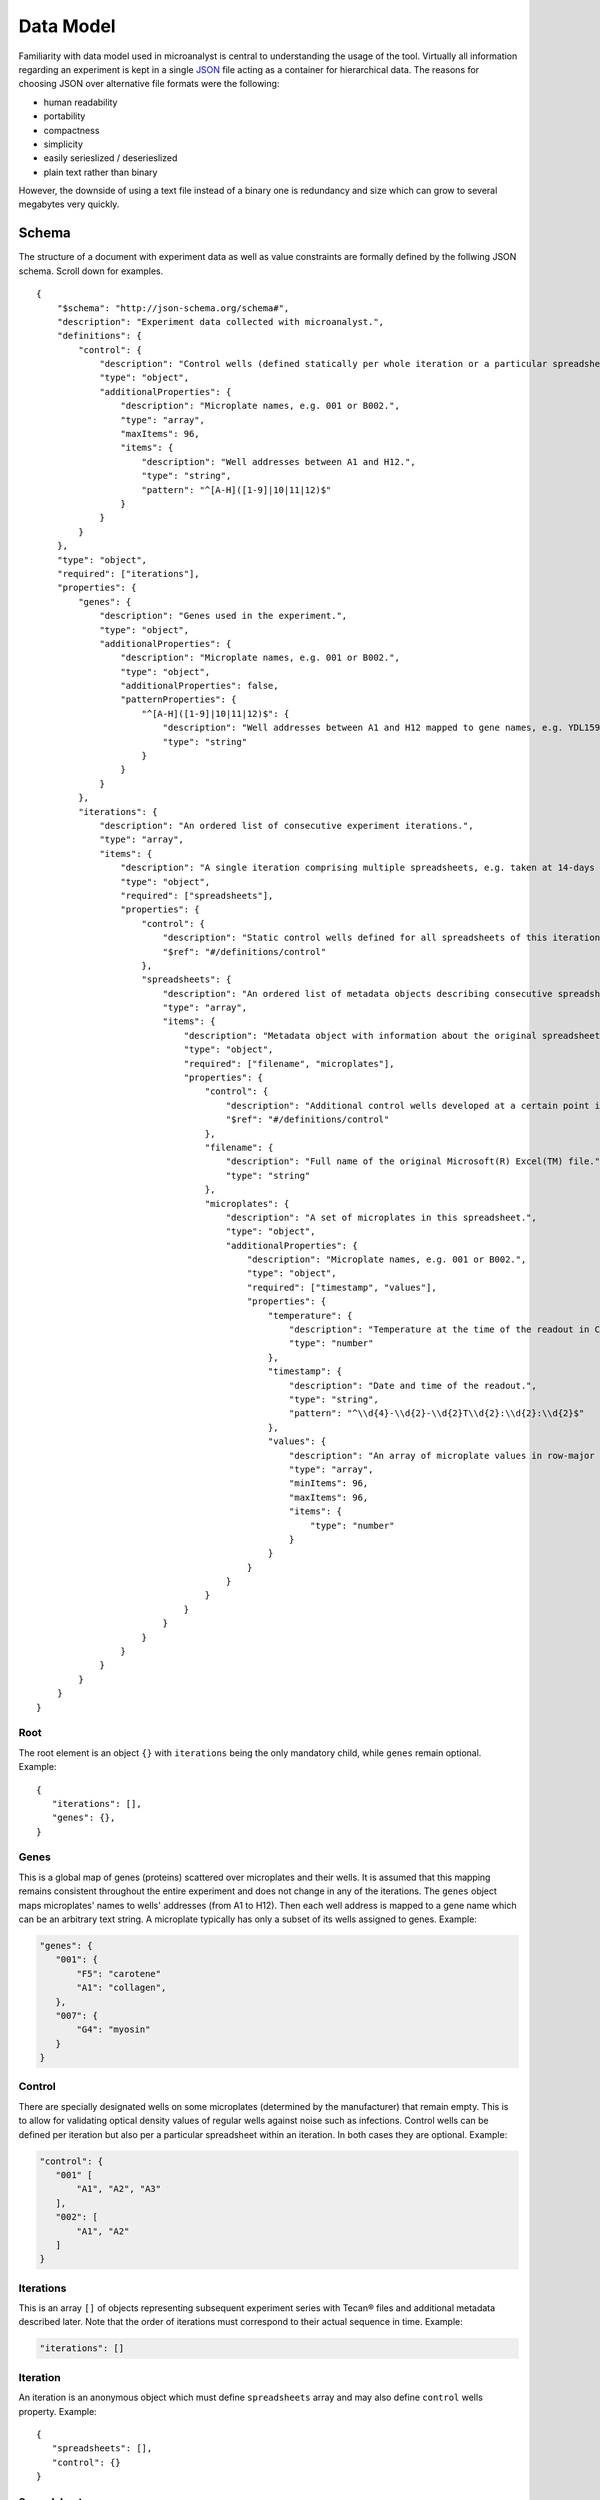 .. _data-model:

Data Model
==========

Familiarity with data model used in microanalyst is central to understanding the usage of the tool. Virtually all information regarding an experiment is kept in a single `JSON <http://json.org/>`_ file acting as a container for hierarchical data. The reasons for choosing JSON over alternative file formats were the following:

* human readability
* portability
* compactness
* simplicity
* easily serieslized / deserieslized
* plain text rather than binary

However, the downside of using a text file instead of a binary one is redundancy and size which can grow to several megabytes very quickly.

Schema
------

The structure of a document with experiment data as well as value constraints are formally defined by the follwing JSON schema. Scroll down for examples.
::
 {
     "$schema": "http://json-schema.org/schema#",
     "description": "Experiment data collected with microanalyst.",
     "definitions": {
         "control": {
             "description": "Control wells (defined statically per whole iteration or a particular spreadsheet within an iteration).",
             "type": "object",
             "additionalProperties": {
                 "description": "Microplate names, e.g. 001 or B002.",
                 "type": "array",
                 "maxItems": 96,
                 "items": {
                     "description": "Well addresses between A1 and H12.",
                     "type": "string",
                     "pattern": "^[A-H]([1-9]|10|11|12)$"
                 }
             }
         }
     },
     "type": "object",
     "required": ["iterations"],
     "properties": {
         "genes": {
             "description": "Genes used in the experiment.",
             "type": "object",
             "additionalProperties": {
                 "description": "Microplate names, e.g. 001 or B002.",
                 "type": "object",
                 "additionalProperties": false,
                 "patternProperties": {
                     "^[A-H]([1-9]|10|11|12)$": {
                         "description": "Well addresses between A1 and H12 mapped to gene names, e.g. YDL159W-A.",
                         "type": "string"
                     }
                 }
             }
         },
         "iterations": {
             "description": "An ordered list of consecutive experiment iterations.",
             "type": "array",
             "items": {
                 "description": "A single iteration comprising multiple spreadsheets, e.g. taken at 14-days intervals.",
                 "type": "object",
                 "required": ["spreadsheets"],
                 "properties": {
                     "control": {
                         "description": "Static control wells defined for all spreadsheets of this iteration.",
                         "$ref": "#/definitions/control"
                     },
                     "spreadsheets": {
                         "description": "An ordered list of metadata objects describing consecutive spreadsheets of this iteration.",
                         "type": "array",
                         "items": {
                             "description": "Metadata object with information about the original spreadsheet.",
                             "type": "object",
                             "required": ["filename", "microplates"],
                             "properties": {
                                 "control": {
                                     "description": "Additional control wells developed at a certain point in time in this spreadsheet.",
                                     "$ref": "#/definitions/control"
                                 },
                                 "filename": {
                                     "description": "Full name of the original Microsoft(R) Excel(TM) file.",
                                     "type": "string"
                                 },
                                 "microplates": {
                                     "description": "A set of microplates in this spreadsheet.",
                                     "type": "object",
                                     "additionalProperties": {
                                         "description": "Microplate names, e.g. 001 or B002.",
                                         "type": "object",
                                         "required": ["timestamp", "values"],
                                         "properties": {
                                             "temperature": {
                                                 "description": "Temperature at the time of the readout in Celsius degrees.",
                                                 "type": "number"
                                             },
                                             "timestamp": {
                                                 "description": "Date and time of the readout.",
                                                 "type": "string",
                                                 "pattern": "^\\d{4}-\\d{2}-\\d{2}T\\d{2}:\\d{2}:\\d{2}$"
                                             },
                                             "values": {
                                                 "description": "An array of microplate values in row-major order.",
                                                 "type": "array",
                                                 "minItems": 96,
                                                 "maxItems": 96,
                                                 "items": {
                                                     "type": "number"
                                                 }
                                             }
                                         }
                                     }
                                 }
                             }
                         }
                     }
                 }
             }
         }
     }
 }

Root
^^^^

The root element is an object ``{}`` with ``iterations`` being the only mandatory child, while ``genes`` remain optional. Example::

 {
    "iterations": [],
    "genes": {},
 }

Genes
^^^^^

This is a global map of genes (proteins) scattered over microplates and their wells. It is assumed that this mapping remains consistent throughout the entire experiment and does not change in any of the iterations. The ``genes`` object maps microplates' names to wells' addresses (from A1 to H12). Then each well address is mapped to a gene name which can be an arbitrary text string. A microplate typically has only a subset of its wells assigned to genes. Example:

.. code-block:: javascript

 "genes": {
    "001": {
        "F5": "carotene"
        "A1": "collagen",
    },
    "007": {
        "G4": "myosin"
    }
 }

Control
^^^^^^^

There are specially designated wells on some microplates (determined by the manufacturer) that remain empty. This is to allow for validating optical density values of regular wells against noise such as infections. Control wells can be defined per iteration but also per a particular spreadsheet within an iteration. In both cases they are optional. Example:

.. code-block:: javascript

 "control": {
    "001" [
        "A1", "A2", "A3"
    ],
    "002": [
        "A1", "A2"
    ]
 }

Iterations
^^^^^^^^^^

This is an array ``[]`` of objects representing subsequent experiment series with Tecan® files and additional metadata described later. Note that the order of iterations must correspond to their actual sequence in time. Example:

.. code-block:: javascript

 "iterations": []

Iteration
^^^^^^^^^

An iteration is an anonymous object which must define ``spreadsheets`` array and may also define ``control`` wells property. Example::

 {
    "spreadsheets": [],
    "control": {}
 }

Spreadsheets
^^^^^^^^^^^^

This is an array ``[]`` of objects encapsulating key data from Tecan® files in chronological order. Example:

.. code-block:: javascript

 "spreadsheets": []

Spreadsheet
^^^^^^^^^^^

A spreadsheet is an anonymous object which must define ``filename`` (absolute path) corresponding to a Microsoft® Excel™ file and ``microplates`` object. It can also define additional ``control`` wells which will only become available in this particular spreadsheet. Example::

 {
    "filename": "C:\\experiment\\series2\\GAL_s02_21days.xls",
    "microplates": {},
    "control": {}
 }

Microplates
^^^^^^^^^^^

Microplates is an object ``{}`` whose keys are microplates' names. Example:

.. code-block:: javascript

 "microplates": {
    "001": {},
    "002": {}
 }

Microplate
^^^^^^^^^^

A microplate is an instance of a given microplate identified by its unique name and scanned at a particular point in time. It belongs to a spreadsheet within experiment series/iteration. It defines ISO 8601 ``timestamp``, Celsius degrees ``temperature`` and 96 floating point ``values``. Example:

.. code-block:: javascript

 "B002": {
    "timestamp": "2014-01-13T12:49:03",
    "temperature": 24.0,
    "values": [
        0.7184000015258789,
        0.6804999709129333,
        0.6837000250816345,
        (...)
    ]
 }